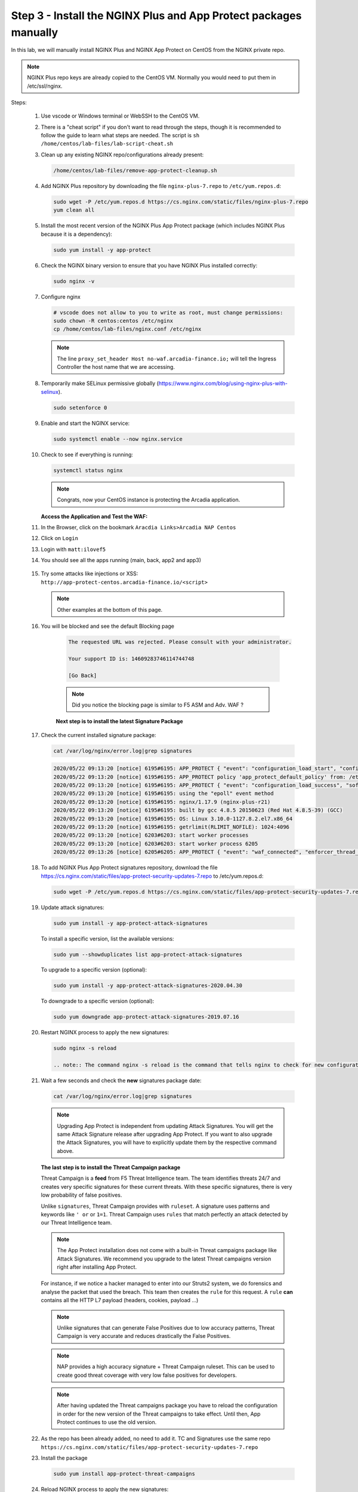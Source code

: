 Step 3 - Install the NGINX Plus and App Protect packages manually
#################################################################

In this lab, we will manually install NGINX Plus and NGINX App Protect on CentOS from the NGINX private repo.

.. note:: NGINX Plus repo keys are already copied to the CentOS VM. Normally you would need to put them in /etc/ssl/nginx.

Steps:

    #.  Use vscode or Windows terminal or WebSSH to the CentOS VM.

    #.  There is a "cheat script" if you don't want to read through the steps, though it is recommended to follow the guide to learn what steps are needed. The script is ``sh /home/centos/lab-files/lab-script-cheat.sh``

    #.  Clean up any existing NGINX repo/configurations already present:

        .. code-block:: bash

            /home/centos/lab-files/remove-app-protect-cleanup.sh

    #.  Add NGINX Plus repository by downloading the file ``nginx-plus-7.repo`` to ``/etc/yum.repos.d``:

        .. code-block:: bash

            sudo wget -P /etc/yum.repos.d https://cs.nginx.com/static/files/nginx-plus-7.repo
            yum clean all

    #.  Install the most recent version of the NGINX Plus App Protect package (which includes NGINX Plus because it is a dependency):

        .. code-block:: bash

            sudo yum install -y app-protect

    #.  Check the NGINX binary version to ensure that you have NGINX Plus installed correctly:

        .. code-block:: bash

            sudo nginx -v

    #.  Configure nginx

        .. code-block:: bash

            # vscode does not allow to you to write as root, must change permissions:
            sudo chown -R centos:centos /etc/nginx
            cp /home/centos/lab-files/nginx.conf /etc/nginx


        .. code-block:: nginx
           :caption: nginx.conf

            user  nginx;
            worker_processes  auto;

            error_log  /var/log/nginx/error.log notice;

            # load the app protect module
            load_module modules/ngx_http_app_protect_module.so;

            events {
                worker_connections 1024;
            }

            http {
                include          /etc/nginx/mime.types;
                default_type  application/octet-stream;
                sendfile        on;
                keepalive_timeout  65;

                log_format  main  '$remote_addr - $remote_user [$time_local] "$request" '
                                '$status $body_bytes_sent "$http_referer" '
                                '"$http_user_agent" "$http_x_forwarded_for"';

                access_log  /var/log/nginx/access.log  main;

                server {
                    listen 80 default_server;
                    proxy_http_version 1.1;
                    proxy_cache_bypass  $http_upgrade;

                    proxy_set_header X-Forwarded-Server $host;
                    proxy_set_header X-Forwarded-For $proxy_add_x_forwarded_for;
                    proxy_set_header Upgrade $http_upgrade;
                    proxy_set_header Connection "upgrade";
                    proxy_ignore_client_abort on;

                    client_max_body_size 0;
                    default_type text/html;

                    app_protect_enable on;
                    app_protect_security_log_enable on;
                    # send the logs to the logstash instance on our ELK stack.
                    app_protect_security_log "/etc/app_protect/conf/log_default.json" syslog:server=10.1.1.11:5144;

                    ## NGINX Plus API monitoring:
                    status_zone arcadia_server;

                    ## in this lab, there are 2 ingress definitions for arcadia
                    ## no-waf is the ingress (virtualServer) without NAP enabled
                    proxy_set_header Host no-waf.arcadia-finance.io;

                    # main service
                    location / {
                        proxy_pass http://arcadia_ingress_nodeports$request_uri;
                        status_zone main_service;
                    }

                    # backend service
                    location /files {
                        proxy_pass http://arcadia_ingress_nodeports$request_uri;
                        status_zone backend_service;
                    }

                    # app2 service
                    location /api {
                        proxy_pass http://arcadia_ingress_nodeports$request_uri;
                        status_zone app2_service;
                    }

                    # app3 service
                    location /app3 {
                        proxy_pass http://arcadia_ingress_nodeports$request_uri;
                        status_zone app3_service;
                    }
                }

                upstream arcadia_ingress_nodeports {
                    zone arcadia_ingress_nodeports 128k;
                    server rke1:80;
                }
            }
           
        .. note:: The line ``proxy_set_header Host no-waf.arcadia-finance.io;`` will tell the Ingress Controller the host name that we are accessing.

    #.  Temporarily make SELinux permissive globally (https://www.nginx.com/blog/using-nginx-plus-with-selinux).

        .. code-block:: bash

            sudo setenforce 0

    #.  Enable and start the NGINX service:

        .. code-block:: bash

            sudo systemctl enable --now nginx.service

    #.  Check to see if everything is running:

        .. code-block:: bash

            systemctl status nginx

        .. note:: Congrats, now your CentOS instance is protecting the Arcadia application.

    
        **Access the Application and Test the WAF:**
    
    #. In the Browser, click on the bookmark ``Aracdia Links>Arcadia NAP Centos``
    #. Click on ``Login``
    #. Login with ``matt:ilovef5``
    #. You should see all the apps running (main, back, app2 and app3)

        .. image:: ../pictures/arcadia-app.png
            :align: center
            :alt: arcadia app

    #.  Try some attacks like injections or XSS: ``http://app-protect-centos.arcadia-finance.io/<script>``

        .. note:: Other examples at the bottom of this page.

    #. You will be blocked and see the default Blocking page
 
        .. code-block:: html
            
                The requested URL was rejected. Please consult with your administrator.
            
                Your support ID is: 14609283746114744748
            
                [Go Back]
            
        .. note:: Did you notice the blocking page is similar to F5 ASM and Adv. WAF ?


        **Next step is to install the latest Signature Package**


    #.  Check the current installed signature package:

        .. code-block:: bash

            cat /var/log/nginx/error.log|grep signatures

        .. code-block:: console

            2020/05/22 09:13:20 [notice] 6195#6195: APP_PROTECT { "event": "configuration_load_start", "configSetFile": "/opt/app_protect/config/config_set.json" }
            2020/05/22 09:13:20 [notice] 6195#6195: APP_PROTECT policy 'app_protect_default_policy' from: /etc/nginx/NginxDefaultPolicy.json compiled successfully
            2020/05/22 09:13:20 [notice] 6195#6195: APP_PROTECT { "event": "configuration_load_success", "software_version": "2.52.1", "attack_signatures_package":{"revision_datetime":"2019-07-16T12:21:31Z"},"completed_successfully":true}
            2020/05/22 09:13:20 [notice] 6195#6195: using the "epoll" event method
            2020/05/22 09:13:20 [notice] 6195#6195: nginx/1.17.9 (nginx-plus-r21)
            2020/05/22 09:13:20 [notice] 6195#6195: built by gcc 4.8.5 20150623 (Red Hat 4.8.5-39) (GCC)
            2020/05/22 09:13:20 [notice] 6195#6195: OS: Linux 3.10.0-1127.8.2.el7.x86_64
            2020/05/22 09:13:20 [notice] 6195#6195: getrlimit(RLIMIT_NOFILE): 1024:4096
            2020/05/22 09:13:20 [notice] 6203#6203: start worker processes
            2020/05/22 09:13:20 [notice] 6203#6203: start worker process 6205
            2020/05/22 09:13:26 [notice] 6205#6205: APP_PROTECT { "event": "waf_connected", "enforcer_thread_id": 0, "worker_pid": 6205, "mode": "operational", "mode_changed": false}

    #.  To add NGINX Plus App Protect signatures repository, download the file https://cs.nginx.com/static/files/app-protect-security-updates-7.repo to /etc/yum.repos.d:

        .. code-block:: bash
            
            sudo wget -P /etc/yum.repos.d https://cs.nginx.com/static/files/app-protect-security-updates-7.repo

    #.  Update attack signatures:

        .. code-block:: bash

            sudo yum install -y app-protect-attack-signatures

        To install a specific version, list the available versions:

        .. code-block:: bash

            sudo yum --showduplicates list app-protect-attack-signatures

        To upgrade to a specific version (optional):

        .. code-block:: bash

            sudo yum install -y app-protect-attack-signatures-2020.04.30

        To downgrade to a specific version (optional):

        .. code-block:: bash

            sudo yum downgrade app-protect-attack-signatures-2019.07.16

    #.  Restart NGINX process to apply the new signatures:

        .. code-block:: bash

            sudo nginx -s reload

            .. note:: The command nginx -s reload is the command that tells nginx to check for new configurations, ensure it is valid, and then create new worker processes to handle new connections with the new configuration. The older worker processes are terminated when the clients have disconnected. This allows nginx to be upgraded or reconfigured without impacting existing connections.

    #.  Wait a few seconds and check the **new** signatures package date:

        .. code-block:: bash

            cat /var/log/nginx/error.log|grep signatures

        .. note:: Upgrading App Protect is independent from updating Attack Signatures. You will get the same Attack Signature release after upgrading App Protect. If you want to also upgrade the Attack Signatures, you will have to explicitly update them by the respective command above.


        **The last step is to install the Threat Campaign package**

        Threat Campaign is a **feed** from F5 Threat Intelligence team. The team identifies threats 24/7 and creates very specific signatures for these current threats. With these specific signatures, there is very low probability of false positives. 

        Unlike ``signatures``, Threat Campaign provides with ``ruleset``. A signature uses patterns and keywords like ``' or`` or ``1=1``. Threat Campaign uses ``rules`` that match perfectly an attack detected by our Threat Intelligence team.

        .. note :: The App Protect installation does not come with a built-in Threat campaigns package like Attack Signatures. We recommend you upgrade to the latest Threat campaigns version right after installing App Protect.


        For instance, if we notice a hacker managed to enter into our Struts2 system, we do forensics and analyse the packet that used the breach. This team then creates the ``rule`` for this request.
        A ``rule`` **can** contains all the HTTP L7 payload (headers, cookies, payload ...)

        .. note :: Unlike signatures that can generate False Positives due to low accuracy patterns, Threat Campaign is very accurate and reduces drastically the False Positives. 

        .. note :: NAP provides a high accuracy signature + Threat Campaign ruleset. This can be used to create good threat coverage with very low false positives for developers.

        .. note :: After having updated the Threat campaigns package you have to reload the configuration in order for the new version of the Threat campaigns to take effect. Until then, App Protect continues to use the old version.


    #.  As the repo has been already added, no need to add it. TC and Signatures use the same repo ``https://cs.nginx.com/static/files/app-protect-security-updates-7.repo``

    #.  Install the package 

        .. code-block :: bash

            sudo yum install app-protect-threat-campaigns
    
    #.  Reload NGINX process to apply the new signatures:

        .. code-block:: bash

            sudo nginx -s reload

    #.  Wait a few seconds and check the **new** Threat Campaign package date:

        .. code-block:: bash

            cat /var/log/nginx/error.log|grep attack_signatures_package
    
    #. Simulate a Threat Campaign attack

        #. Open ``Postman`` (orange dot icon on taskbar) and select the collection ``NAP - Threat Campaign``
        #. Run the 2 calls with ``centos`` in the name. They will trigger 2 different Threat Campaign rules.
        #. In the next lab, we will check the logs in Kibana.


    .. note:: Congrats, you are running a new version of NAP with the latest Threat Campaign package and ruleset.


**Here are some optional attacks you can try**

``SQL Injection - GET /?hfsagrs=-1+union+select+user%2Cpassword+from+users+--+``

``Remote File Include - GET /?hfsagrs=php%3A%2F%2Ffilter%2Fresource%3Dhttp%3A%2F%2Fgoogle.com%2Fsearch``

``Command Execution - GET /?hfsagrs=%2Fproc%2Fself%2Fenviron``

``HTTP Parser Attack - GET /?XDEBUG_SESSION_START=phpstorm``

``Predictable Resource Location Path Traversal - GET /lua/login.lua?referer=google.com%2F&hfsagrs=%2F..%2F..%2F..%2F..%2F..%2F..%2F..%2F..%2Fetc%2Fpasswd``

``Cross Site Scripting - GET /lua/login.lua?referer=google.com%2F&hfsagrs=+oNmouseoVer%3Dbfet%28%29+``

``Informtion Leakage - GET /lua/login.lua?referer=google.com%2F&hfsagrs=efw``

``HTTP Parser Attack Forceful Browsing - GET /dana-na/auth/url_default/welcome.cgi``

``Non-browser Client,Abuse of Functionality,Server Side Code Injection,HTTP Parser Attack - GET /index.php?s=/Index/\think\app/invokefunction&function=call_user_func_array&vars[0]=md5&vars[1][]=HelloThinkPHP``

``Cross Site Scripting - GET / HTTP/1.1\r\nHost: <ATTACKED HOST>\r\nUser-Agent: Mozilla/5.0 (Windows NT 10.0; Win64; x64; rv:62.0) Gecko/20100101 Firefox/62.0\r\nAccept: */*\r\nAccept-Encoding: gzip,deflate\r\nCookie: hfsagrs=%27%22%5C%3E%3Cscript%3Ealert%28%27XSS%27%29%3C%2Fscript%3E\r\n\r\n"``


.. code-block :: bash

    #!/bin/bash
    echo "------------------------------"
    echo "Starting security testing..."
    echo "------------------------------"
    echo ""
    echo ""
    echo "---------------------------------------------------------------------"
    echo "Multiple decoding"
    echo "Sending: curl -k 'http://app-protect-centos.arcadia-finance.io/three_decodin%2525252567.html'"
    echo "---------------------------------------------------------------------"
    curl -k "http://app-protect-centos.arcadia-finance.io/three_decodin%2525252567.html"
    sleep 3
    echo "-----------------------------------------------------------------------------"
    echo "Apache Whitespace"
    echo "Sending: curl -k 'http://app-protect-centos.arcadia-finance.io/tab_escaped%09.html'"
    echo "-----------------------------------------------------------------------------"
    curl -k "http://app-protect-centos.arcadia-finance.io/tab_escaped%09.html"
    sleep 3
    echo "-----------------------------------------------------------------------------"
    echo "IIS Backslashes"
    echo "Sending: curl -k 'http://app-protect-centos.arcadia-finance.io/regular%5cescaped_back.html'"
    echo "-----------------------------------------------------------------------------"
    curl -k "http://app-protect-centos.arcadia-finance.io/regular%5cescaped_back.html"
    sleep 3
    echo "-----------------------------------------------------------------------------"
    echo "Apache Whitespace"
    echo "Sending: curl -k 'http://app-protect-centos.arcadia-finance.io/carriage_return_escaped%0d.html?x=1&y=2'"
    echo "-----------------------------------------------------------------------------"
    curl -k "http://app-protect-centos.arcadia-finance.io/carriage_return_escaped%0d.html?x=1&y=2"
    sleep 3
    echo "-----------------------------------------------------------------------------"
    echo "Cross site scripting"
    echo "Sending: curl -k 'http://app-protect-centos.arcadia-finance.io/%25%25252541PPDATA%25'"
    echo "-----------------------------------------------------------------------------"
    curl -k "http://app-protect-centos.arcadia-finance.io/%25%25252541PPDATA%25"    